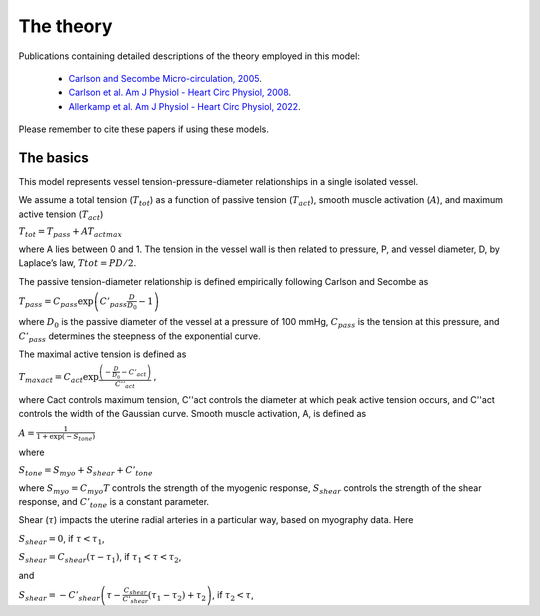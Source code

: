 ==========
The theory
==========

Publications containing detailed descriptions of the theory employed in this model:

 - `Carlson and Secombe Micro-circulation, 2005 <https://www.tandfonline.com/doi/abs/10.1080/10739680590934745>`_.
 - `Carlson et al. Am J Physiol - Heart Circ Physiol, 2008 <https://journals.physiology.org/doi/full/10.1152/ajpheart.00262.2008>`_.
 - `Allerkamp et al. Am J Physiol - Heart Circ Physiol, 2022 <https://doi.org/10.1152/ajpheart.00693.2021>`_.

Please remember to cite these papers if using these models.

The basics
==========

This model represents vessel tension-pressure-diameter relationships in a single isolated vessel.

We assume a total tension (:math:`T_{tot}`) as a function of passive tension  (:math:`T_{act}`), smooth muscle activation (:math:`A`), and maximum active tension (:math:`T_{act}`)

:math:`T_{tot}=T_{pass}+AT_{actmax}`

where A lies between 0 and 1. The tension in the vessel wall is then related to pressure, P, and vessel diameter, D,  by Laplace’s law, :math:`Ttot = PD/2`.

The passive tension-diameter relationship is defined empirically following Carlson and Secombe as

:math:`T_{pass}=C_{pass} \exp \left(C'_{pass}\frac{D}{D_0} - 1\right)`

where :math:`D_0` is the passive diameter of the vessel at a pressure of 100 mmHg, :math:`C_{pass}` is the tension at this pressure, and :math:`C’_{pass}` determines the steepness of the exponential curve.

The maximal active tension is defined as

:math:`T_{maxact}=C_{act} \exp \frac{\left( - \frac{D}{D_0} - C'_{act}\right)}{C''_{act}}`
,

where Cact controls maximum tension, C''act controls the diameter at which peak active tension occurs, and C''act controls the width of the Gaussian curve.
Smooth muscle activation, A, is defined as

:math:`A=\frac{1}{1+\exp (-S_{tone})}`

where

:math:`S_{tone}=S_{myo}+S_{shear}+C'_{tone}`


where :math:`S_{myo} = C_{myo}T` controls the strength of the myogenic response,
:math:`S_{shear}` controls the strength of the shear response, and
:math:`C'_{tone}` is a constant parameter.

Shear (:math:`\tau`) impacts the uterine radial arteries in a particular way, based on myography data.
Here

:math:`S_{shear} = 0`, if :math:`\tau < \tau_1`,

:math:`S_{shear} = C_{shear}(\tau-\tau_1)`, if :math:`\tau_1 < \tau < \tau_2`,

and

:math:`S_{shear} = - C'_{shear}\left( \tau -\frac{C_{shear}}{C'_{shear}}(\tau_1-\tau_2)+\tau_2\right)`, if :math:`\tau_2 < \tau`,


